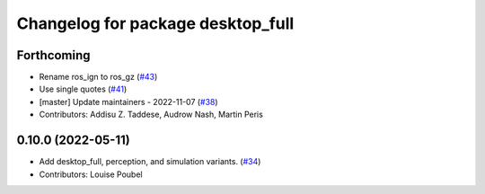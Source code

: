^^^^^^^^^^^^^^^^^^^^^^^^^^^^^^^^^^
Changelog for package desktop_full
^^^^^^^^^^^^^^^^^^^^^^^^^^^^^^^^^^

Forthcoming
-----------
* Rename ros_ign to ros_gz (`#43 <https://github.com/ros2/variants/issues/43>`_)
* Use single quotes (`#41 <https://github.com/ros2/variants/issues/41>`_)
* [master] Update maintainers - 2022-11-07 (`#38 <https://github.com/ros2/variants/issues/38>`_)
* Contributors: Addisu Z. Taddese, Audrow Nash, Martin Peris

0.10.0 (2022-05-11)
-------------------
* Add desktop_full, perception, and simulation variants. (`#34 <https://github.com/ros2/variants/issues/34>`_)
* Contributors: Louise Poubel
